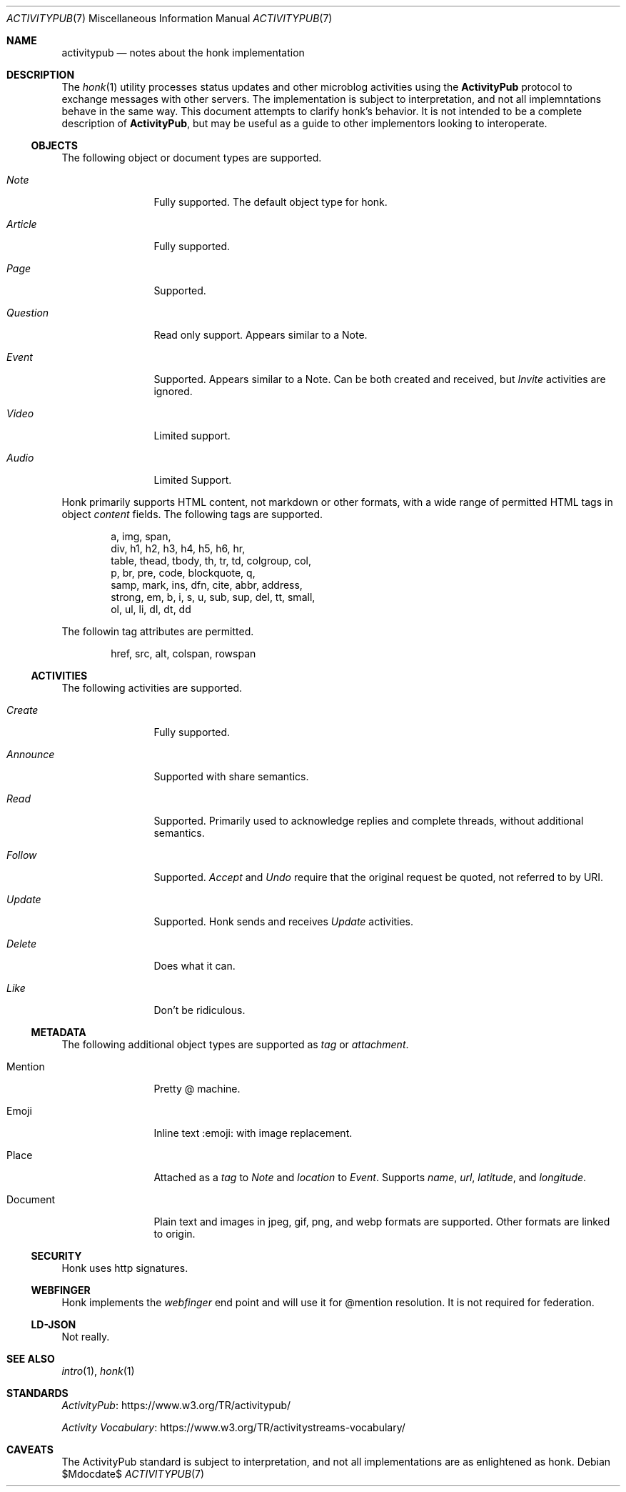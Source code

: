 .\"
.\" Copyright (c) 2019 Ted Unangst
.\"
.\" Permission to use, copy, modify, and distribute this software for any
.\" purpose with or without fee is hereby granted, provided that the above
.\" copyright notice and this permission notice appear in all copies.
.\"
.\" THE SOFTWARE IS PROVIDED "AS IS" AND THE AUTHOR DISCLAIMS ALL WARRANTIES
.\" WITH REGARD TO THIS SOFTWARE INCLUDING ALL IMPLIED WARRANTIES OF
.\" MERCHANTABILITY AND FITNESS. IN NO EVENT SHALL THE AUTHOR BE LIABLE FOR
.\" ANY SPECIAL, DIRECT, INDIRECT, OR CONSEQUENTIAL DAMAGES OR ANY DAMAGES
.\" WHATSOEVER RESULTING FROM LOSS OF USE, DATA OR PROFITS, WHETHER IN AN
.\" ACTION OF CONTRACT, NEGLIGENCE OR OTHER TORTIOUS ACTION, ARISING OUT OF
.\" OR IN CONNECTION WITH THE USE OR PERFORMANCE OF THIS SOFTWARE.
.\"
.Dd $Mdocdate$
.Dt ACTIVITYPUB 7
.Os
.Sh NAME
.Nm activitypub
.Nd notes about the honk implementation
.Sh DESCRIPTION
The
.Xr honk 1
utility processes status updates and other microblog activities using the
.Nm ActivityPub
protocol to exchange messages with other servers.
The implementation is subject to interpretation, and not all implemntations
behave in the same way.
This document attempts to clarify honk's behavior.
It is not intended to be a complete description of
.Nm ActivityPub ,
but may be useful as a guide to other implementors looking to interoperate.
.Ss OBJECTS
The following object or document types are supported.
.Bl -tag -width tenletters
.It Vt Note
Fully supported.
The default object type for honk.
.It Vt Article
Fully supported.
.It Vt Page
Supported.
.It Vt Question
Read only support.
Appears similar to a Note.
.It Vt Event
Supported.
Appears similar to a Note.
Can be both created and received, but
.Vt Invite
activities are ignored.
.It Vt Video
Limited support.
.It Vt Audio
Limited Support.
.El
.Pp
Honk primarily supports HTML content, not markdown or other formats,
with a wide range of permitted HTML tags in object
.Fa content
fields.
The following tags are supported.
.Bd -literal -offset indent
a, img, span,
div, h1, h2, h3, h4, h5, h6, hr,
table, thead, tbody, th, tr, td, colgroup, col,
p, br, pre, code, blockquote, q,
samp, mark, ins, dfn, cite, abbr, address,
strong, em, b, i, s, u, sub, sup, del, tt, small,
ol, ul, li, dl, dt, dd
.Ed
.Pp
The followin tag attributes are permitted.
.Bd -literal -offset indent
href, src, alt, colspan, rowspan
.Ed
.Ss ACTIVITIES
The following activities are supported.
.Bl -tag -width tenletters
.It Vt Create
Fully supported.
.It Vt Announce
Supported with share semantics.
.It Vt Read
Supported.
Primarily used to acknowledge replies and complete threads, without
additional semantics.
.It Vt Follow
Supported.
.Vt Accept
and
.Vt Undo
require that the original request be quoted, not referred to by URI.
.It Vt Update
Supported.
Honk sends and receives
.Vt Update
activities.
.It Vt Delete
Does what it can.
.It Vt Like
Don't be ridiculous.
.El
.Ss METADATA
The following additional object types are supported as
.Fa tag
or
.Fa attachment .
.Bl -tag -width tenletters
.It Mention
Pretty @ machine.
.It Emoji
Inline text :emoji: with image replacement.
.It Place
Attached as a
.Fa tag
to
.Vt Note
and
.Fa location
to
.Vt Event .
Supports
.Fa name ,
.Fa url ,
.Fa latitude ,
and
.Fa longitude .
.It Document
Plain text and images in jpeg, gif, png, and webp formats are supported.
Other formats are linked to origin.
.El
.Ss SECURITY
Honk uses http signatures.
.Ss WEBFINGER
Honk implements the
.Vt webfinger
end point and will use it for @mention resolution.
It is not required for federation.
.Ss LD-JSON
Not really.
.Sh SEE ALSO
.Xr intro 1 ,
.Xr honk 1
.Sh STANDARDS
.Pp
.Lk https://www.w3.org/TR/activitypub/ "ActivityPub"
.Pp
.Lk https://www.w3.org/TR/activitystreams-vocabulary/ "Activity Vocabulary"
.Sh CAVEATS
The ActivityPub standard is subject to interpretation, and not all
implementations are as enlightened as honk.
